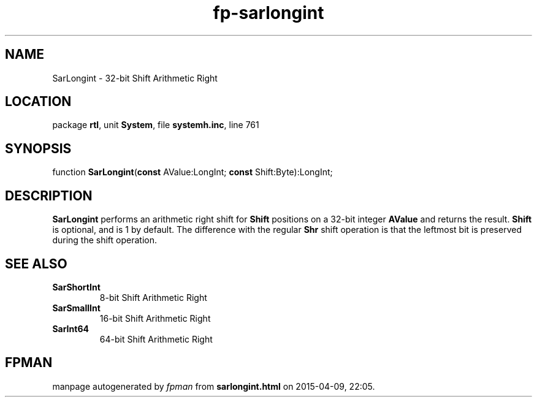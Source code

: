 .\" file autogenerated by fpman
.TH "fp-sarlongint" 3 "2014-03-14" "fpman" "Free Pascal Programmer's Manual"
.SH NAME
SarLongint - 32-bit Shift Arithmetic Right
.SH LOCATION
package \fBrtl\fR, unit \fBSystem\fR, file \fBsystemh.inc\fR, line 761
.SH SYNOPSIS
function \fBSarLongint\fR(\fBconst\fR AValue:LongInt; \fBconst\fR Shift:Byte):LongInt;
.SH DESCRIPTION
\fBSarLongint\fR performs an arithmetic right shift for \fBShift\fR positions on a 32-bit integer \fBAValue\fR and returns the result. \fBShift\fR is optional, and is 1 by default. The difference with the regular \fBShr\fR shift operation is that the leftmost bit is preserved during the shift operation.


.SH SEE ALSO
.TP
.B SarShortInt
8-bit Shift Arithmetic Right
.TP
.B SarSmallInt
16-bit Shift Arithmetic Right
.TP
.B SarInt64
64-bit Shift Arithmetic Right

.SH FPMAN
manpage autogenerated by \fIfpman\fR from \fBsarlongint.html\fR on 2015-04-09, 22:05.

